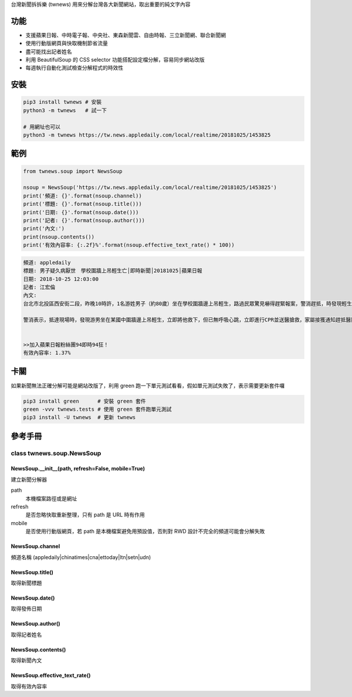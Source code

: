 台灣新聞拆拆樂 (twnews) 用來分解台灣各大新聞網站，取出重要的純文字內容

功能
========

- 支援蘋果日報、中時電子報、中央社、東森新聞雲、自由時報、三立新聞網、聯合新聞網
- 使用行動版網頁與快取機制節省流量
- 盡可能找出記者姓名
- 利用 BeautifulSoup 的 CSS selector 功能搭配設定檔分解，容易同步網站改版
- 每週執行自動化測試檢查分解程式的時效性

安裝
==========

.. code:: bash

  pip3 install twnews # 安裝
  python3 -m twnews   # 試一下

  # 用網址也可以
  python3 -m twnews https://tw.news.appledaily.com/local/realtime/20181025/1453825

範例
==========

.. code:: python

  from twnews.soup import NewsSoup

  nsoup = NewsSoup('https://tw.news.appledaily.com/local/realtime/20181025/1453825')
  print('頻道: {}'.format(nsoup.channel))
  print('標題: {}'.format(nsoup.title()))
  print('日期: {}'.format(nsoup.date()))
  print('記者: {}'.format(nsoup.author()))
  print('內文:')
  print(nsoup.contents())
  print('有效內容率: {:.2f}%'.format(nsoup.effective_text_rate() * 100))

.. code:: text

  頻道: appledaily
  標題: 男子疑久病厭世　學校圍牆上吊輕生亡│即時新聞│20181025│蘋果日報
  日期: 2018-10-25 12:03:00
  記者: 江宏倫
  內文:
  台北市北投區西安街二段，昨晚10時許，1名游姓男子（約80歲）坐在學校圍牆邊上吊輕生，路過民眾驚見嚇得趕緊報案，警消趕抵，時發現輕生男子已經沒有生命跡象，緊急送醫搶救仍宣告不治，警方初步調查排除外力介入，輕生原因仍有待釐清。

  警消表示，抵達現場時，發現游男坐在某國中圍牆邊上吊輕生，立即將他救下，但已無呼吸心跳，立即進行CPR並送醫搶救，家屬接獲通知趕抵醫院，同意放棄急救。警方調查，年約80多歲的游男，疑似因長期洗腎又患有心臟疾病、糖尿病才會想不開，現場並無打鬥痕跡，初步已排除外力介入，詳細輕生原因仍待調查釐清。（突發中心江宏倫／台北報導）《蘋果》關心你自殺解決不了問題，卻留給家人無比悲痛。請珍惜生命。再給自己一次機會自殺防治諮詢安心專線：0800-788995（24小時） 生命線協談專線：1995 張老師專線：1980出版時間02：07更新時間12：03


  >>加入蘋果日報粉絲團94即時94狂！
  有效內容率: 1.37%

卡關
=========

如果新聞無法正確分解可能是網站改版了，利用 green 跑一下單元測試看看，假如單元測試失敗了，表示需要更新套件囉

.. code:: bash

  pip3 install green      # 安裝 green 套件
  green -vvv twnews.tests # 使用 green 套件跑單元測試
  pip3 install -U twnews  # 更新 twnews

參考手冊
=========

class twnews.soup.NewsSoup
--------------------------

NewsSoup.__init__(path, refresh=False, mobile=True)
^^^^^^^^^^^^^^^^^^^^^^^^^^^^^^^^^^^^^^^^^^^^^^^^^^^
建立新聞分解器

path
  本機檔案路徑或是網址
refresh
  是否忽略快取重新整理，只有 path 是 URL 時有作用
mobile
  是否使用行動版網頁，若 path 是本機檔案避免用預設值，否則對 RWD 設計不完全的頻道可能會分解失敗

NewsSoup.channel
^^^^^^^^^^^^^^^^

頻道名稱 (appledaily|chinatimes|cna|ettoday|ltn|setn|udn)

NewsSoup.title()
^^^^^^^^^^^^^^^^

取得新聞標題

NewsSoup.date()
^^^^^^^^^^^^^^^

取得發佈日期

NewsSoup.author()
^^^^^^^^^^^^^^^^^

取得記者姓名

NewsSoup.contents()
^^^^^^^^^^^^^^^^^^^

取得新聞內文

NewsSoup.effective_text_rate()
^^^^^^^^^^^^^^^^^^^^^^^^^^^^^^

取得有效內容率
